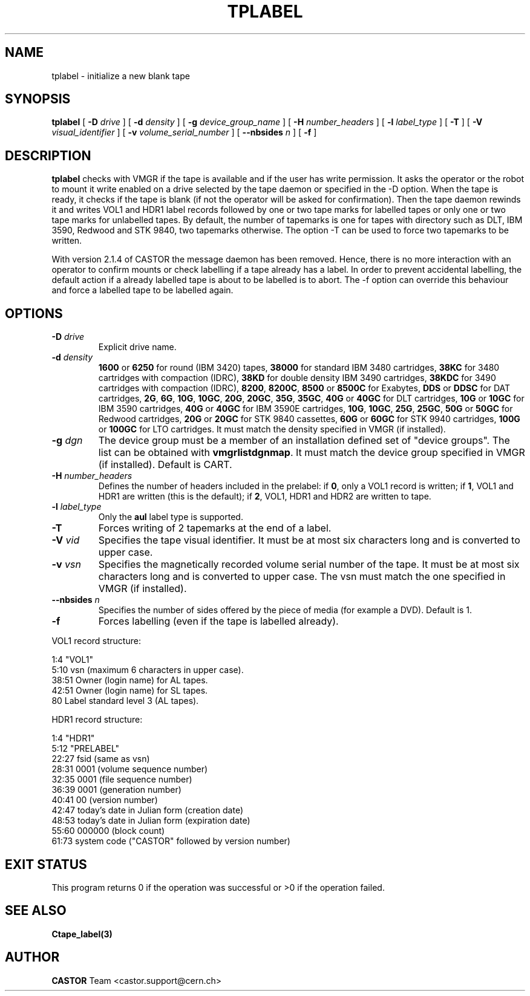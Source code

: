 .\" Copyright (C) 1990-2003 by CERN/IT/PDP/DM
.\" All rights reserved
.\"
.TH TPLABEL 1 "$Date: 2007/12/04 08:51:51 $" CASTOR "Ctape User Commands"
.SH NAME
tplabel \- initialize a new blank tape
.SH SYNOPSIS
.B tplabel
[
.BI -D " drive"
] [
.BI -d " density"
] [
.BI -g " device_group_name"
] [
.BI -H " number_headers"
] [
.BI -l " label_type"
] [
.B -T
] [
.BI -V " visual_identifier"
] [
.BI -v " volume_serial_number"
] [
.BI --nbsides " n"
] [
.B -f
]
.SH DESCRIPTION
.B tplabel
checks with VMGR if the tape is available and if the user
has write permission. It asks the operator or the robot to mount it write
enabled on a drive selected by the tape daemon or specified in the -D option.
When the tape is ready, it checks if the tape is blank (if not the operator will
be asked for confirmation). Then the tape daemon
rewinds it and writes VOL1 and HDR1 label records followed by one or two
tape marks for labelled tapes or only one or two tape marks for unlabelled
tapes.
By default, the number of tapemarks is one for tapes with directory such as DLT,
IBM 3590, Redwood and STK 9840, two tapemarks otherwise.
The option -T can be used to force two tapemarks to be written. 

With version 2.1.4 of CASTOR the message daemon has been removed. Hence, there
is no more interaction with an operator to confirm mounts or check labelling if
a tape already has a label. In order to prevent accidental labelling, the
default action if a already labelled tape is about to be labelled is to abort.
The -f option can override this behaviour and force a labelled tape to be 
labelled again.

.SH OPTIONS
.TP
.BI \-D " drive"
Explicit drive name.
.TP
.BI \-d " density"
.B 1600
or
.B 6250
for round (IBM 3420) tapes,
.B 38000
for standard IBM 3480 cartridges,
.B 38KC
for 3480 cartridges with compaction (IDRC),
.B 38KD
for double density IBM 3490 cartridges,
.B 38KDC
for 3490 cartridges with compaction (IDRC),
.BR 8200 ,
.BR 8200C ,
.B 8500
or
.B 8500C
for Exabytes,
.B DDS
or
.B DDSC
for DAT cartridges,
.BR 2G ,
.BR 6G ,
.BR 10G ,
.BR 10GC ,
.BR 20G ,
.BR 20GC ,
.BR 35G ,
.BR 35GC ,
.B 40G
or
.B 40GC
for DLT cartridges,
.B 10G
or
.B 10GC
for IBM 3590 cartridges,
.B 40G
or
.B 40GC
for IBM 3590E cartridges,
.BR 10G ,
.BR 10GC ,
.BR 25G ,
.BR 25GC ,
.B 50G
or
.B 50GC
for Redwood cartridges,
.B 20G
or
.B 20GC
for STK 9840 cassettes,
.B 60G
or
.B 60GC
for STK 9940 cartridges,
.B 100G
or
.B 100GC
for LTO cartridges.
It must match the density specified in VMGR (if installed).
.TP
.BI \-g " dgn"
The device group must be a member of an installation defined set of "device groups".
The list can be obtained with
.BR vmgrlistdgnmap .
It must match the device group specified in VMGR (if installed).
Default is CART.
.TP
.BI \-H " number_headers"
Defines the number of headers included in the prelabel: if
.BR 0 ,
only a VOL1 record is written; if
.BR 1 ,
VOL1 and HDR1 are written (this is the default); if
.BR 2 ,
VOL1, HDR1 and HDR2 are written to tape.
.TP
.BI \-l " label_type"
Only the
.BR aul
label type is supported.
.TP
.B \-T
Forces writing of 2 tapemarks at the end of a label.
.TP
.BI \-V " vid"
Specifies the tape visual identifier. It must be at most six characters long
and is converted to upper case.
.TP
.BI \-v " vsn"
Specifies the magnetically recorded volume serial number of the tape.
It must be at most six characters long and is converted to upper case.
The vsn must match the one specified in VMGR (if installed).
.TP
.BI \-\-nbsides " n"
Specifies the number of sides offered by the piece of media (for example a DVD).
Default is 1.
.TP
.B \-f
Forces labelling (even if the tape is labelled already).
.LP
VOL1 record structure:

1:4	"VOL1"
.br
5:10	vsn (maximum 6 characters in upper case).
.br
38:51	Owner (login name) for AL tapes.
.br
42:51	Owner (login name) for SL tapes.
.br
80	Label standard level 3 (AL tapes).

HDR1 record structure:

1:4	"HDR1"
.br
5:12	"PRELABEL"
.br
22:27	fsid (same as vsn)
.br
28:31	0001 (volume sequence number)
.br
32:35	0001 (file sequence number)
.br
36:39	0001 (generation number)
.br
40:41	00 (version number)
.br
42:47	today's date in Julian form (creation date)
.br
48:53	today's date in Julian form (expiration date)
.br
55:60	000000 (block count)
.br
61:73	system code ("CASTOR" followed by version number)
.SH EXIT STATUS
This program returns 0 if the operation was successful or >0 if the operation
failed.
.SH SEE ALSO
.B Ctape_label(3)
.SH AUTHOR
\fBCASTOR\fP Team <castor.support@cern.ch>
